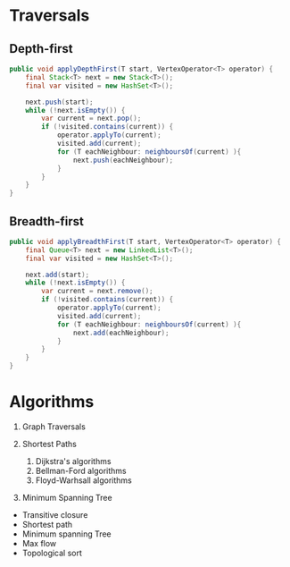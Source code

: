 


* Traversals

** Depth-first


#+begin_src java
  public void applyDepthFirst(T start, VertexOperator<T> operator) {
      final Stack<T> next = new Stack<T>();
      final var visited = new HashSet<T>();

      next.push(start);
      while (!next.isEmpty()) {
          var current = next.pop();
          if (!visited.contains(current)) {
              operator.applyTo(current);
              visited.add(current);
              for (T eachNeighbour: neighboursOf(current) ){
                  next.push(eachNeighbour);
              }
          }
      }
  }
#+end_src

   
** Breadth-first

#+begin_src java
    public void applyBreadthFirst(T start, VertexOperator<T> operator) {
        final Queue<T> next = new LinkedList<T>();
        final var visited = new HashSet<T>();

        next.add(start);
        while (!next.isEmpty()) {
            var current = next.remove();
            if (!visited.contains(current)) {
                operator.applyTo(current);
                visited.add(current);
                for (T eachNeighbour: neighboursOf(current) ){
                    next.add(eachNeighbour);
                }
            }
        }
    }
#+end_src


* Algorithms

  1. Graph Traversals

  2. Shortest Paths
     1. Dijkstra's algorithms
     2. Bellman-Ford algorithms
     3. Floyd-Warhsall algorithms

  3. Minimum Spanning Tree
     
  
 - Transitive closure
 - Shortest path
 - Minimum spanning Tree
 - Max flow
 - Topological sort

